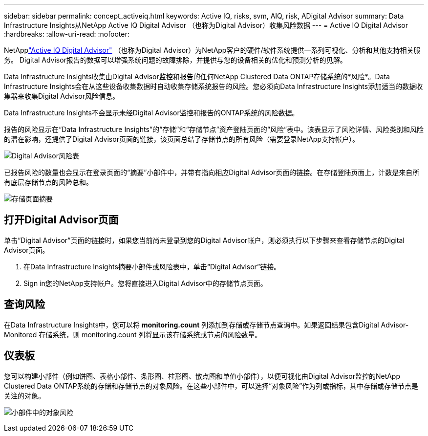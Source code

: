 ---
sidebar: sidebar 
permalink: concept_activeiq.html 
keywords: Active IQ, risks, svm, AIQ, risk, ADigital Advisor 
summary: Data Infrastructure Insights从NetApp Active IQ Digital Advisor （也称为Digital Advisor）收集风险数据 
---
= Active IQ Digital Advisor
:hardbreaks:
:allow-uri-read: 
:nofooter: 


[role="lead"]
NetApplink:https://docs.netapp.com/us-en/active-iq/["Active IQ Digital Advisor"] （也称为Digital Advisor）为NetApp客户的硬件/软件系统提供一系列可视化、分析和其他支持相关服务。  Digital Advisor报告的数据可以增强系统问题的故障排除，并提供与您的设备相关的优化和预测分析的见解。

Data Infrastructure Insights收集由Digital Advisor监控和报告的任何NetApp Clustered Data ONTAP存储系统的*风险*。Data Infrastructure Insights会在从这些设备收集数据时自动收集存储系统报告的风险。您必须向Data Infrastructure Insights添加适当的数据收集器来收集Digital Advisor风险信息。

Data Infrastructure Insights不会显示未经Digital Advisor监控和报告的ONTAP系统的风险数据。

报告的风险显示在“Data Infrastructure Insights”的“存储”和“存储节点”资产登陆页面的“风险”表中。该表显示了风险详情、风险类别和风险的潜在影响，还提供了Digital Advisor页面的链接，该页面总结了存储节点的所有风险（需要登录NetApp支持帐户）。

image:AIQ_Risks_Table_Example.png["Digital Advisor风险表"]

已报告风险的数量也会显示在登录页面的“摘要”小部件中，并带有指向相应Digital Advisor页面的链接。在存储登陆页面上，计数是来自所有底层存储节点的风险总和。

image:AIQ_Summary_Example.png["存储页面摘要"]



== 打开Digital Advisor页面

单击“Digital Advisor”页面的链接时，如果您当前尚未登录到您的Digital Advisor帐户，则必须执行以下步骤来查看存储节点的Digital Advisor页面。

. 在Data Infrastructure Insights摘要小部件或风险表中，单击“Digital Advisor”链接。
. Sign in您的NetApp支持帐户。您将直接进入Digital Advisor中的存储节点页面。




== 查询风险

在Data Infrastructure Insights中，您可以将 *monitoring.count* 列添加到存储或存储节点查询中。如果返回结果包含Digital Advisor-Monitored 存储系统，则 monitoring.count 列将显示该存储系统或节点的风险数量。



== 仪表板

您可以构建小部件（例如饼图、表格小部件、条形图、柱形图、散点图和单值小部件），以便可视化由Digital Advisor监控的NetApp Clustered Data ONTAP系统的存储和存储节点的对象风险。在这些小部件中，可以选择“对象风险”作为列或指标，其中存储或存储节点是关注的对象。

image:ObjectRiskWidgets.png["小部件中的对象风险"]

